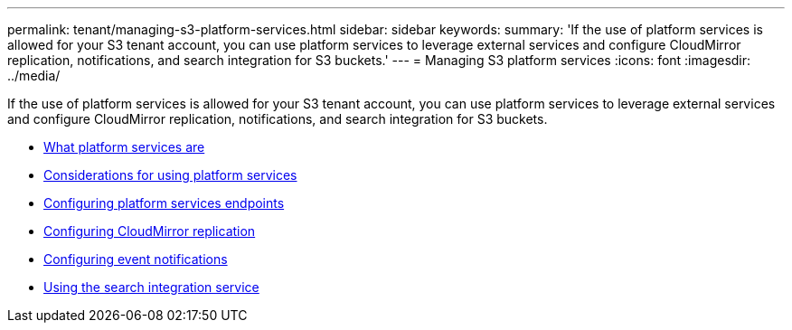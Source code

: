 ---
permalink: tenant/managing-s3-platform-services.html
sidebar: sidebar
keywords:
summary: 'If the use of platform services is allowed for your S3 tenant account, you can use platform services to leverage external services and configure CloudMirror replication, notifications, and search integration for S3 buckets.'
---
= Managing S3 platform services
:icons: font
:imagesdir: ../media/

[.lead]
If the use of platform services is allowed for your S3 tenant account, you can use platform services to leverage external services and configure CloudMirror replication, notifications, and search integration for S3 buckets.

* xref:what-platform-services-are.adoc[What platform services are]

* xref:considerations-for-using-platform-services.adoc[Considerations for using platform services]

* xref:configuring-platform-services-endpoints.adoc[Configuring platform services endpoints]

* xref:configuring-cloudmirror-replication.adoc[Configuring CloudMirror replication]

* xref:configuring-event-notifications.adoc[Configuring event notifications]

* xref:using-search-integration-service.adoc[Using the search integration service]

